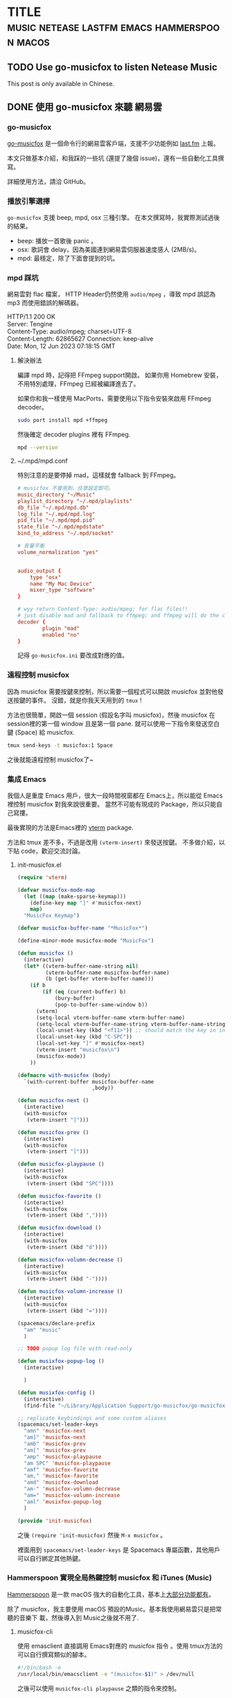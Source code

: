 #+OPTIONS: author:nil
#+HUGO_BASE_DIR: ../
#+HUGO_WEIGHT: auto
#+hugo_front_matter_format: toml
#+HUGO_AUTO_SET_LASTMOD: t

* TITLE :music:netease:lastfm:emacs:hammerspoon:macos:
   :PROPERTIES:
   :EXPORT_HUGO_CUSTOM_FRONT_MATTER: :toc true :comments true
   :END:

** TODO Use go-musicfox to listen Netease Music
   :PROPERTIES:
   :EXPORT_HUGO_SECTION: en/posts
   :EXPORT_FILE_NAME: musicfox
   :EXPORT_HUGO_LOCALE: en
   :EXPORT_LANGUAGE: en
   :EXPORT_HUGO_CUSTOM_FRONT_MATTER+: :author "Yu-Fu Fu"
   :END:
   This post is only available in Chinese.
** DONE 使用 go-musicfox 來聽 網易雲
CLOSED: [2023-07-13 Thu 22:55]
   :PROPERTIES:
   :EXPORT_HUGO_SECTION: zh-tw/posts
   :EXPORT_FILE_NAME: musicfox
   :EXPORT_HUGO_LOCALE: zh
   :EXPORT_LANGUAGE: zh
   :EXPORT_HUGO_CUSTOM_FRONT_MATTER+: :author "傅裕夫"
   :END:
*** go-musicfox
[[https://github.com/go-musicfox/go-musicfox][go-musicfox]] 是一個命令行的網易雲客戶端，支援不少功能例如 [[https://www.last.fm/home][last.fm]] 上報。

[[https://github.com/go-musicfox/go-musicfox/raw/master/previews/main.png]]


本文只做基本介紹，和我踩的一些坑 (還提了幾個 issue)，還有一些自動化工具撰寫。

詳細使用方法，請洽 GitHub。
*** 播放引擎選擇
=go-musicfox= 支援 beep, mpd, osx 三種引擎。
在本文撰寫時，我實際測試過後的結果。
- beep: 播放一首歌後 panic 。
- osx: 歌詞會 delay，因為美國連到網易雲伺服器速度感人 (2MB/s)。
- mpd: 最穩定，除了下面會提到的坑。

*** mpd 踩坑
網易雲對 flac 檔案， HTTP Header仍然使用 =audio/mpeg= ，導致 mpd 誤認為 mp3 而使用錯誤的解碼器。
#+begin_details HTTP Header
#+begin_verse
HTTP/1.1 200 OK
Server: Tengine
Content-Type: audio/mpeg; charset=UTF-8
Content-Length: 62865627                                                                                                                                                  Connection: keep-alive
Date: Mon, 12 Jun 2023 07:18:15 GMT
#+end_verse
#+end_details

**** 解決辦法
編譯 mpd 時，記得把 FFmpeg support開啟。
如果你用 Homebrew 安裝，不用特別處理，FFmpeg 已經被編譯進去了。

如果你和我一樣使用 MacPorts，需要使用以下指令安裝來啟用 FFmpeg decoder。
#+begin_src sh
  sudo port install mpd +ffmpeg
#+end_src

然後確定 decoder plugins 裡有 FFmpeg.
#+begin_src sh
  mpd --version
#+end_src

**** ~/.mpd/mpd.conf
特別注意的是要停掉 mad，這樣就會 fallback 到 FFmpeg。
#+begin_src conf
  # musicfox 不會用到，任意設定即可。
  music_directory "~/Music"
  playlist_directory "~/.mpd/playlists"
  db_file "~/.mpd/mpd.db"
  log_file "~/.mpd/mpd.log"
  pid_file "~/.mpd/mpd.pid"
  state_file "~/.mpd/mpdstate"
  bind_to_address "~/.mpd/socket"

  # 音量平衡
  volume_normalization "yes"


  audio_output {
      type "osx"
      name "My Mac Device"
      mixer_type "software"
  }

  # wyy return Content-Type: audio/mpeg; for flac files!!
  # just disable mad and fallback to ffmpeg; and ffmpeg will do the correct job
  decoder {
          plugin "mad"
          enabled "no"
  }
#+end_src

記得 =go-musicfox.ini= 要改成對應的值。

*** 遠程控制 musicfox
因為 musicfox 需要按鍵來控制，所以需要一個程式可以開啟 musicfox 並對他發送按鍵的事件。
沒錯，就是你我天天用到的 =tmux= !

方法也很簡單，開啟一個 session (假設名字叫 musicfox)，然後 musicfox 在 session裡的第一個 window 且是第一個 pane. 就可以使用一下指令來發送空白鍵 (Space) 給 musicfox.
#+begin_src sh
  tmux send-keys -t musicfox:1 Space
#+end_src

之後就能遠程控制 musicfox了~

*** 集成 Emacs
我個人是重度 Emacs 用戶，很大一段時間視窗都在 Emacs上，所以能從 Emacs裡控制 musicfox 對我來說很重要。
當然不可能有現成的 Package，所以只能自己寫摟。

最後實現的方法是Emacs裡的 [[https://github.com/akermu/emacs-libvterm][vterm]] package.

方法和 tmux 差不多，不過是改用 =(vterm-insert)= 來發送按鍵。
不多做介紹，以下貼 code，歡迎交流討論。

**** init-musicfox.el
#+begin_src emacs-lisp
  (require 'vterm)

  (defvar musicfox-mode-map
    (let ((map (make-sparse-keymap)))
      (define-key map "]" #'musicfox-next)
      map)
    "MusicFox Keymap")

  (defvar musicfox-buffer-name "*MusicFox*")

  (define-minor-mode musicfox-mode "MusicFox")

  (defun musicfox ()
    (interactive)
    (let* ((vterm-buffer-name-string nil)
           (vterm-buffer-name musicfox-buffer-name)
           (b (get-buffer vterm-buffer-name)))
      (if b
          (if (eq (current-buffer) b)
              (bury-buffer)
              (pop-to-buffer-same-window b))
        (vterm)
        (setq-local vterm-buffer-name vterm-buffer-name)
        (setq-local vterm-buffer-name-string vterm-buffer-name-string)
        (local-unset-key (kbd "<f11>")) ;; should match the key in init.el
        (local-unset-key (kbd "C-SPC"))
        (local-set-key "]" #'musicfox-next)
        (vterm-insert "musicfox\n")
        (musicfox-mode))
      ))

  (defmacro with-musicfox (body)
    `(with-current-buffer musicfox-buffer-name
                          ,body))

  (defun musicfox-next ()
    (interactive)
    (with-musicfox
     (vterm-insert "]")))

  (defun musicfox-prev ()
    (interactive)
    (with-musicfox
     (vterm-insert "[")))

  (defun musicfox-playpause ()
    (interactive)
    (with-musicfox
     (vterm-insert (kbd "SPC"))))

  (defun musicfox-favorite ()
    (interactive)
    (with-musicfox
     (vterm-insert (kbd ","))))

  (defun musicfox-download ()
    (interactive)
    (with-musicfox
     (vterm-insert (kbd "d"))))

  (defun musicfox-volumn-decrease ()
    (interactive)
    (with-musicfox
     (vterm-insert (kbd "-"))))

  (defun musicfox-volumn-increase ()
    (interactive)
    (with-musicfox
     (vterm-insert (kbd "="))))

  (spacemacs/declare-prefix
    "am" "music"
    )

  ;; TODO popup log file with read-only

  (defun musixfox-popup-log ()
    (interactive)

    )

  (defun musixfox-config ()
    (interactive)
    (find-file "~/Library/Application Support/go-musicfox/go-musicfox.ini"))

  ;; replicate keybindings and some custom aliases
  (spacemacs/set-leader-keys
    "amn" 'musicfox-next
    "am]" 'musicfox-next
    "amb" 'musicfox-prev
    "am[" 'musicfox-prev
    "amp" 'musicfox-playpause
    "am SPC" 'musicfox-playpause
    "amf" 'musicfox-favorite
    "am," 'musicfox-favorite
    "amd" 'musicfox-download
    "am-" 'musicfox-volumn-decrease
    "am=" 'musicfox-volumn-increase
    "aml" 'musixfox-popup-log
    )

  (provide 'init-musicfox)

#+end_src

之後 =(require 'init-musicfox)= 然後 =M-x musicfox= 。

裡面用到 =spacemacs/set-leader-keys= 是 Spacemacs 專屬函數，其他用戶可以自行綁定其他熱鍵。

*** Hammerspoon 實現全局熱鍵控制 musicfox 和 iTunes (Music)
[[https://www.hammerspoon.org/][Hammerspoon]] 是一款 macOS 強大的自動化工具，基本上[[https://www.hammerspoon.org/docs/index.html][大部分功能都有]]。

除了 musicfox，我主要使用 macOS 預設的Music。基本我使用網易雲只是把常聽的音樂下
載，然後導入到 Music之後就不用了.

**** musicfox-cli
使用 emasclient 直接調用 Emacs對應的 musicfox 指令 。使用 tmux方法的可以自行撰寫類似的腳本。

#+begin_src sh
  #!/bin/bash -e
  /usr/local/bin/emacsclient -e "(musicfox-$1)" > /dev/null
#+end_src

之後可以使用 =musicfox-cli playpause= 之類的指令來控制。


**** musicfox.lua
這個檔案是 =musicfox-cli= 的 wrapper，使用 =hs.tasks= 調用。
#+begin_src lua
  local module = {}
  CLI_PATH = '/Users/fuyu0425/bin/musicfox-cli'

  function callback(exitCode, stdOut, stdErr)
    -- do something when the task is completed
    if exitCode == 0 then
      print('Task succeeded')
      print('Output:', stdOut)
    else
      print('Task failed with exit code', exitCode)
      print('Error:', stdErr)
    end
  end

  function module.playpause ()
    hs.task.new(CLI_PATH,
                nil,
                {'playpause'}):start()
  end

  function module.next ()
    hs.task.new(CLI_PATH,
                nil,
                {'next'}):start()
  end

  function module.prev ()
    hs.task.new(CLI_PATH,
                nil,
                {'prev'}):start()
  end

  return module
#+end_src


**** music.lua
1. 建立一個 Menu bar toggle 來決定目前要控制 iTunes (Apple Music) 還是 musicfox.
2. 綁定全局熱鍵來控制播放器。(Alt + Ctrl + n/b/p)
#+begin_src lua
  musicfox = require('musicfox')

  ITUNES = 'iTunes'
  MUSICFOX = 'MusicFox'

  -- Choose your default value to be ITUNES or MUSICFOX
  -- CURRENT_MUSIC_APP = ITUNES
  CURRENT_MUSIC_APP = MUSICFOX

  musicAppMenu = hs.menubar.new()

  -- Define state
  state = CURRENT_MUSIC_APP

  -- Function to toggle state
  function toggleMusicAppState()
    if state == ITUNES then
      state = MUSICFOX
      CURRENT_MUSIC_APP = MUSICFOX
    else
      state = ITUNES
      CURRENT_MUSIC_APP = ITUNES
    end
    -- Update the menu title
    musicAppMenu:setTitle(state)
  end

  -- Set initial state
  musicAppMenu:setTitle(state)

  -- Set the menu to be our toggle function
  musicAppMenu:setClickCallback(toggleMusicAppState)

  hs.hotkey.bind({ "alt", "ctrl" }, "p", nil, function()
      if CURRENT_MUSIC_APP == ITUNES then
        hs.itunes.playpause()
      else
        musicfox.playpause()
      end
  end)


  hs.hotkey.bind({ "alt", "ctrl" }, "n", nil, function()
      if CURRENT_MUSIC_APP == ITUNES then
        hs.itunes.next()
      else
        musicfox.next()
      end
  end)

  hs.hotkey.bind({ "alt", "ctrl" }, "b", nil, function()
      if CURRENT_MUSIC_APP == ITUNES then
        hs.itunes.previous()
      else
        musicfox.prev()
      end
  end)
#+end_src

***** 效果
[[/images/player-toggle.gif]]

* Footnotes

* COMMENT Local Variables                          :ARCHIVE:
# Local Variables:
# eval: (unless (string= (buffer-name) "template.org") (org-hugo-auto-export-mode))
# eval: (define-key org-mode-map (kbd "C-C C-e") #'(lambda () (interactive) (org-hugo-export-wim-to-md t nil)))
# End:
